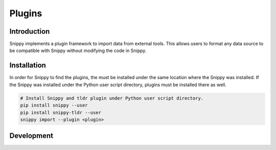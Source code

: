 Plugins
=======

Introduction
------------

Snippy implements a plugin framework to import data from external tools.
This allows users to format any data source to be compatible with Snippy
without modifying the code in Snippy.

Installation
------------

In order for Snippy to find the plugins, the must be installed under the
same location where the Snippy was installed. If the Snippy was installed
under the Python user script directory, plugins must be installed there
as well.

.. code:: bash

   # Install Snippy and tldr plugin under Python user script directory.
   pip install snippy --user
   pip install snippy-tldr --user
   snippy import --plugin <plugin>

Development
-----------
